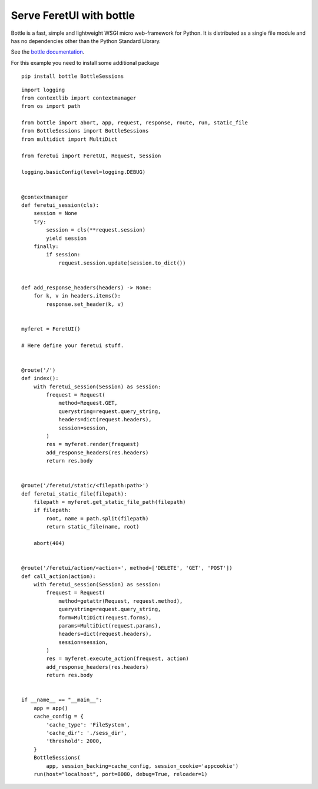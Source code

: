 .. This file is a part of the FeretUI project
..
..    Copyright (C) 2024 Jean-Sebastien SUZANNE <js.suzanne@gmail.com>
..
.. This Source Code Form is subject to the terms of the Mozilla Public License,
.. v. 2.0. If a copy of the MPL was not distributed with this file,You can
.. obtain one at http://mozilla.org/MPL/2.0/.

Serve FeretUI with bottle
-------------------------

Bottle is a fast, simple and lightweight WSGI micro web-framework for Python.
It is distributed as a single file module and has no dependencies other than the 
Python Standard Library.

See the `bottle documentation <https://bottlepy.org/docs/dev/>`_.

For this example you need  to install some additional package

::

    pip install bottle BottleSessions

::

    import logging
    from contextlib import contextmanager
    from os import path

    from bottle import abort, app, request, response, route, run, static_file
    from BottleSessions import BottleSessions
    from multidict import MultiDict

    from feretui import FeretUI, Request, Session

    logging.basicConfig(level=logging.DEBUG)


    @contextmanager
    def feretui_session(cls):
        session = None
        try:
            session = cls(**request.session)
            yield session
        finally:
            if session:
                request.session.update(session.to_dict())


    def add_response_headers(headers) -> None:
        for k, v in headers.items():
            response.set_header(k, v)


    myferet = FeretUI()

    # Here define your feretui stuff.


    @route('/')
    def index():
        with feretui_session(Session) as session:
            frequest = Request(
                method=Request.GET,
                querystring=request.query_string,
                headers=dict(request.headers),
                session=session,
            )
            res = myferet.render(frequest)
            add_response_headers(res.headers)
            return res.body


    @route('/feretui/static/<filepath:path>')
    def feretui_static_file(filepath):
        filepath = myferet.get_static_file_path(filepath)
        if filepath:
            root, name = path.split(filepath)
            return static_file(name, root)

        abort(404)


    @route('/feretui/action/<action>', method=['DELETE', 'GET', 'POST'])
    def call_action(action):
        with feretui_session(Session) as session:
            frequest = Request(
                method=getattr(Request, request.method),
                querystring=request.query_string,
                form=MultiDict(request.forms),
                params=MultiDict(request.params),
                headers=dict(request.headers),
                session=session,
            )
            res = myferet.execute_action(frequest, action)
            add_response_headers(res.headers)
            return res.body


    if __name__ == "__main__":
        app = app()
        cache_config = {
            'cache_type': 'FileSystem',
            'cache_dir': './sess_dir',
            'threshold': 2000,
        }
        BottleSessions(
            app, session_backing=cache_config, session_cookie='appcookie')
        run(host="localhost", port=8080, debug=True, reloader=1)
